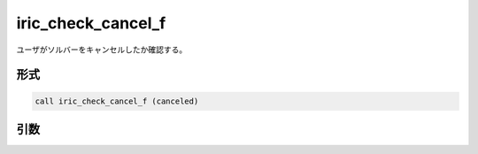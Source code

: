 iric_check_cancel_f
===================

ユーザがソルバーをキャンセルしたか確認する。

形式
----
.. code-block:: fortran

   call iric_check_cancel_f (canceled)

引数
----

.. csv-table:: iric_check_cancel_f の引数
   :file: iric_check_cancel_f_args.csv
   :header-rows: 1

